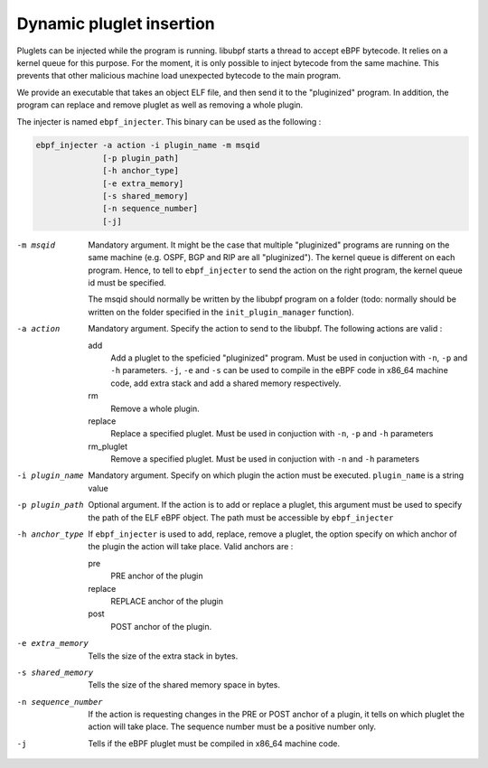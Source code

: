 =========================
Dynamic pluglet insertion
=========================

Pluglets can be injected while the program is running. libubpf starts a thread to accept eBPF bytecode. It relies
on a kernel queue for this purpose. For the moment, it is only possible to inject bytecode from the same machine.
This prevents that other malicious machine load unexpected bytecode to the main program.

We provide an executable that takes an object ELF file, and then send it to the "pluginized" program. In addition,
the program can replace and remove pluglet as well as removing a whole plugin.

The injecter is named ``ebpf_injecter``. This binary can be used as the following :

.. code-block::

    ebpf_injecter -a action -i plugin_name -m msqid
                  [-p plugin_path]
                  [-h anchor_type]
                  [-e extra_memory]
                  [-s shared_memory]
                  [-n sequence_number]
                  [-j]

-m msqid
   Mandatory argument. It might be the case that multiple "pluginized" programs are running on the same machine (e.g.
   OSPF, BGP and RIP are all "pluginized"). The kernel queue is different on each program. Hence, to tell to
   ``ebpf_injecter`` to send the action on the right program, the kernel queue id must be specified.

   The msqid should normally be written by the libubpf program on a folder (todo: normally should be written
   on the folder specified in the ``init_plugin_manager`` function).

-a action
    Mandatory argument. Specify the action to send to the libubpf. The following actions are valid :

    add
        Add a pluglet to the speficied "pluginized" program. Must be used in conjuction
        with ``-n``, ``-p`` and ``-h`` parameters. ``-j``, ``-e`` and ``-s`` can be used
        to compile in the eBPF code in x86_64 machine code, add extra stack and add a
        shared memory respectively.

    rm
        Remove a whole plugin.

    replace
        Replace a specified pluglet. Must be used in conjuction with ``-n``, ``-p`` and ``-h`` parameters

    rm_pluglet
        Remove a specified pluglet. Must be used in conjuction with ``-n`` and ``-h`` parameters

-i plugin_name
    Mandatory argument. Specify on which plugin the action must be executed. ``plugin_name`` is a string value

-p plugin_path
    Optional argument. If the action is to add or replace a pluglet, this argument must be used to specify the
    path of the ELF eBPF object. The path must be accessible by ``ebpf_injecter``

-h anchor_type
    If ``ebpf_injecter`` is used to add, replace, remove a pluglet, the option specify on which anchor of the plugin
    the action will take place. Valid anchors are :

    pre
        PRE anchor of the plugin

    replace
        REPLACE anchor of the plugin

    post
        POST anchor of the plugin.

-e extra_memory
    Tells the size of the extra stack in bytes.

-s shared_memory
    Tells the size of the shared memory space in bytes.

-n sequence_number
    If the action is requesting changes in the PRE or POST anchor of a plugin, it tells on which pluglet the action
    will take place. The sequence number must be a positive number only.

-j
    Tells if the eBPF pluglet must be compiled in x86_64 machine code.